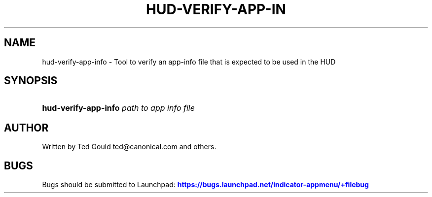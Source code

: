 '\" t
.\"     Title: hud-verify-app-info
.\"    Author: [see the "AUTHOR" section]
.\" Generator: DocBook XSL Stylesheets v1.76.1 <http://docbook.sf.net/>
.\"      Date: 10/24/2012
.\"    Manual: User Commands
.\"    Source: User Commands
.\"  Language: English
.\"
.TH "HUD\-VERIFY\-APP\-IN" "1" "10/24/2012" "User Commands" "User Commands"
.\" -----------------------------------------------------------------
.\" * Define some portability stuff
.\" -----------------------------------------------------------------
.\" ~~~~~~~~~~~~~~~~~~~~~~~~~~~~~~~~~~~~~~~~~~~~~~~~~~~~~~~~~~~~~~~~~
.\" http://bugs.debian.org/507673
.\" http://lists.gnu.org/archive/html/groff/2009-02/msg00013.html
.\" ~~~~~~~~~~~~~~~~~~~~~~~~~~~~~~~~~~~~~~~~~~~~~~~~~~~~~~~~~~~~~~~~~
.ie \n(.g .ds Aq \(aq
.el       .ds Aq '
.\" -----------------------------------------------------------------
.\" * set default formatting
.\" -----------------------------------------------------------------
.\" disable hyphenation
.nh
.\" disable justification (adjust text to left margin only)
.ad l
.\" -----------------------------------------------------------------
.\" * MAIN CONTENT STARTS HERE *
.\" -----------------------------------------------------------------
.SH "NAME"
hud-verify-app-info \- Tool to verify an app\-info file that is expected to be used in the HUD
.SH "SYNOPSIS"
.HP \w'\fBhud\-verify\-app\-info\fR\ 'u
\fBhud\-verify\-app\-info\fR \fIpath\ to\ app\ info\ file\fR
.SH "AUTHOR"
.PP
Written by Ted Gould
ted@canonical\&.com
and others\&.
.SH "BUGS"
.PP
Bugs should be submitted to Launchpad:
\m[blue]\fB\%https://bugs.launchpad.net/indicator-appmenu/+filebug\fR\m[]
